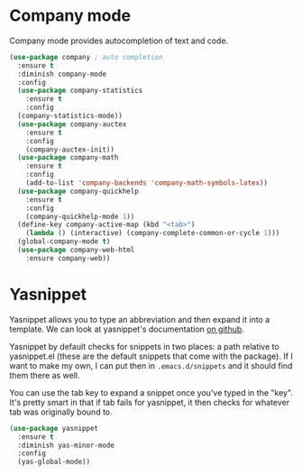 * Company mode
  Company mode provides autocompletion of text and code. 

#+BEGIN_SRC emacs-lisp
  (use-package company ; auto completion
    :ensure t
    :diminish company-mode
    :config
    (use-package company-statistics
      :ensure t
      :config
    (company-statistics-mode))
    (use-package company-auctex
      :ensure t
      :config
      (company-auctex-init))
    (use-package company-math
      :ensure t
      :config
      (add-to-list 'company-backends 'company-math-symbols-latex))
    (use-package company-quickhelp
      :ensure t
      :config
      (company-quickhelp-mode 1))
    (define-key company-active-map (kbd "<tab>")
      (lambda () (interactive) (company-complete-common-or-cycle 1)))
    (global-company-mode t)
    (use-package company-web-html
      :ensure company-web))
#+END_SRC
* Yasnippet 
  Yasnippet allows you to type an abbreviation and then expand it into
  a template. We can look at yasnippet's documentation [[https://github.com/capitaomorte/yasnippet][on github]]. 

  Yasnippet by default checks for snippets in two places: a path
  relative to yasnippet.el (these are the default snippets that come
  with the package). If I want to make my own, I can put then in
  ~.emacs.d/snippets~ and it should find them there as well. 
  
  You can use the tab key to expand a snippet once you've typed in the
  "key". It's pretty smart in that if tab fails for yasnippet, it then
  checks for whatever tab was originally bound to. 

#+BEGIN_SRC emacs-lisp
  (use-package yasnippet
    :ensure t
    :diminish yas-minor-mode
    :config
    (yas-global-mode))

#+END_SRC
